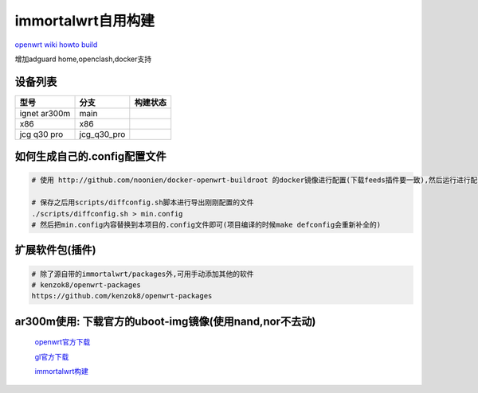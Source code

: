 ======================
immortalwrt自用构建
======================

`openwrt wiki howto build <https://openwrt.org/zh-cn/doc/howto/build>`_

增加adguard home,openclash,docker支持

设备列表
======================

===============  =============== ===============
型号              分支            构建状态
===============  =============== ===============
ignet ar300m     main            .. image:: https://github.com/jcleng/gl-ar300m-ext-nand/workflows/Build%20OpenWrt/badge.svg
x86              x86             .. image:: https://github.com/jcleng/gl-ar300m-ext-nand/workflows/Build%20OpenWrt(x86)/badge.svg
jcg q30 pro      jcg_q30_pro     .. image:: https://github.com/jcleng/gl-ar300m-ext-nand/workflows/Build%20OpenWrt%20jcg_q30_pro/badge.svg
===============  =============== ===============

如何生成自己的.config配置文件
==============================

.. code-block:: shell

   # 使用 http://github.com/noonien/docker-openwrt-buildroot 的docker镜像进行配置(下载feeds插件要一致),然后运行进行配置TUI界面

   # 保存之后用scripts/diffconfig.sh脚本进行导出刚刚配置的文件
   ./scripts/diffconfig.sh > min.config
   # 然后把min.config内容替换到本项目的.config文件即可(项目编译的时候make defconfig会重新补全的)

扩展软件包(插件)
==============================

.. code-block:: shell

   # 除了源自带的immortalwrt/packages外,可用手动添加其他的软件
   # kenzok8/openwrt-packages
   https://github.com/kenzok8/openwrt-packages

ar300m使用: 下载官方的uboot-img镜像(使用nand,nor不去动)
==============================

  `openwrt官方下载 <https://downloads.openwrt.org/releases/22.03.3/targets/ath79/nand/>`_

  `gl官方下载 <https://docs.gl-inet.com/en/3/release_notes/gl-ar300m/>`_

  `immortalwrt构建 <https://downloads.immortalwrt.org/releases/21.02.3/targets/ath79/nand/>`_
